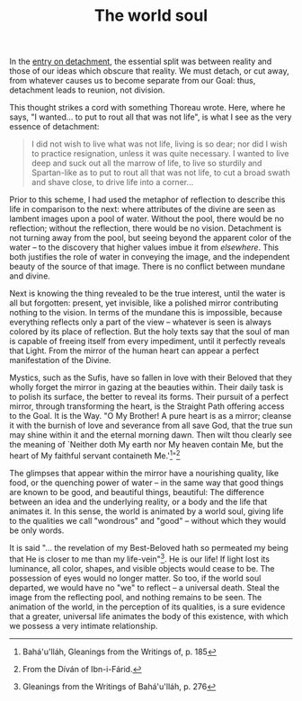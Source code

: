 :PROPERTIES:
:ID:       BE4AD765-6501-4E26-86CA-A302D91888F6
:SLUG:     the-world-soul
:END:
#+filetags: :journal:
#+title: The world soul

In the [[file:detachment][entry on detachment]], the essential split was
between reality and those of our ideas which obscure that reality. We
must detach, or cut away, from whatever causes us to become separate
from our Goal: thus, detachment leads to reunion, not division.

This thought strikes a cord with something Thoreau wrote. Here, where he
says, "I wanted... to put to rout all that was not life", is what I see
as the very essence of detachment:

#+BEGIN_QUOTE
I did not wish to live what was not life, living is so dear; nor did I
wish to practice resignation, unless it was quite necessary. I wanted to
live deep and suck out all the marrow of life, to live so sturdily and
Spartan-like as to put to rout all that was not life, to cut a broad
swath and shave close, to drive life into a corner...

#+END_QUOTE

Prior to this scheme, I had used the metaphor of reflection to describe
this life in comparison to the next: where attributes of the divine are
seen as lambent images upon a pool of water. Without the pool, there
would be no reflection; without the reflection, there would be no
vision. Detachment is not turning away from the pool, but seeing beyond
the apparent color of the water -- to the discovery that higher values
imbue it from /elsewhere/. This both justifies the role of water in
conveying the image, and the independent beauty of the source of that
image. There is no conflict between mundane and divine.

Next is knowing the thing revealed to be the true interest, until the
water is all but forgotten: present, yet invisible, like a polished
mirror contributing nothing to the vision. In terms of the mundane this
is impossible, because everything reflects only a part of the view --
whatever is seen is always colored by its place of reflection. But the
holy texts say that the soul of man is capable of freeing itself from
every impediment, until it perfectly reveals that Light. From the mirror
of the human heart can appear a perfect manifestation of the Divine.

Mystics, such as the Sufis, have so fallen in love with their Beloved
that they wholly forget the mirror in gazing at the beauties within.
Their daily task is to polish its surface, the better to reveal its
forms. Their pursuit of a perfect mirror, through transforming the
heart, is the Straight Path offering access to the Goal. It is the Way.
"O My Brother! A pure heart is as a mirror; cleanse it with the burnish
of love and severance from all save God, that the true sun may shine
within it and the eternal morning dawn. Then wilt thou clearly see the
meaning of `Neither doth My earth nor My heaven contain Me, but the
heart of My faithful servant containeth Me.'[fn:1]"[fn:2]

The glimpses that appear within the mirror have a nourishing quality,
like food, or the quenching power of water -- in the same way that good
things are known to be good, and beautiful things, beautiful: The
difference between an idea and the underlying reality, or a body and the
life that animates it. In this sense, the world is animated by a world
soul, giving life to the qualities we call "wondrous" and "good" --
without which they would be only words.

It is said "... the revelation of my Best-Beloved hath so permeated my
being that He is closer to me than my life-vein"[fn:3]. He is our life!
If light lost its luminance, all color, shapes, and visible objects
would cease to be. The possession of eyes would no longer matter. So
too, if the world soul departed, we would have no "we" to reflect -- a
universal death. Steal the image from the reflecting pool, and nothing
remains to be seen. The animation of the world, in the perception of its
qualities, is a sure evidence that a greater, universal life animates
the body of this existence, with which we possess a very intimate
relationship.

[fn:1] Bahá'u'lláh, Gleanings from the Writings of, p. 185

[fn:2] From the Díván of Ibn-i-Fárid.

[fn:3] Gleanings from the Writings of Bahá'u'lláh, p. 276
